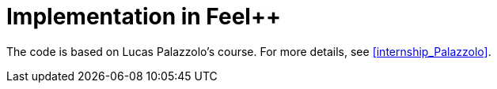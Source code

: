= Implementation in Feel++

:page-tags: manual
:description: Geometric Shape Optimisation implementation
:page-illustration: 
:stem: latexmath
:toc:

The code is based on Lucas Palazzolo's course. For more details, see <<internship_Palazzolo>>.